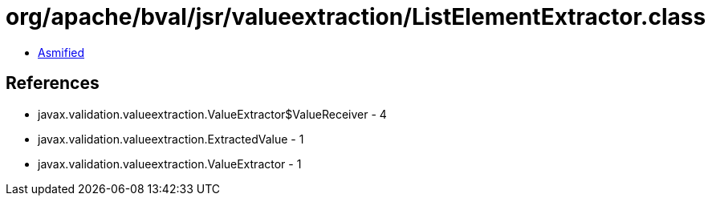 = org/apache/bval/jsr/valueextraction/ListElementExtractor.class

 - link:ListElementExtractor-asmified.java[Asmified]

== References

 - javax.validation.valueextraction.ValueExtractor$ValueReceiver - 4
 - javax.validation.valueextraction.ExtractedValue - 1
 - javax.validation.valueextraction.ValueExtractor - 1
